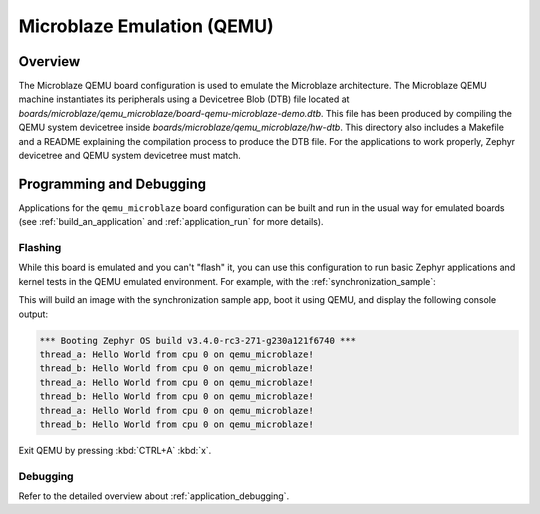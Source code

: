 .. _qemu_microblaze:

Microblaze Emulation (QEMU)
###########################

Overview
********

The Microblaze QEMU board configuration is used to emulate the Microblaze architecture.
The Microblaze QEMU machine instantiates its peripherals using a Devicetree Blob (DTB)
file located at `boards/microblaze/qemu_microblaze/board-qemu-microblaze-demo.dtb`.
This file has been produced by compiling the QEMU system devicetree inside
`boards/microblaze/qemu_microblaze/hw-dtb`. This directory also includes a Makefile
and a README explaining the compilation process to produce the DTB file.
For the applications to work properly, Zephyr devicetree and QEMU system devicetree must match.

Programming and Debugging
*************************

Applications for the ``qemu_microblaze`` board configuration can be built and run in
the usual way for emulated boards (see :ref:`build_an_application` and
:ref:`application_run` for more details).

Flashing
========

While this board is emulated and you can't "flash" it, you can use this
configuration to run basic Zephyr applications and kernel tests in the QEMU
emulated environment. For example, with the :ref:`synchronization_sample`:

.. zephyr-app-commands::
   :zephyr-app: samples/synchronization
   :host-os: unix
   :board: qemu_microblaze
   :goals: run

This will build an image with the synchronization sample app, boot it using
QEMU, and display the following console output:

.. code-block:: console

        *** Booting Zephyr OS build v3.4.0-rc3-271-g230a121f6740 ***
        thread_a: Hello World from cpu 0 on qemu_microblaze!
        thread_b: Hello World from cpu 0 on qemu_microblaze!
        thread_a: Hello World from cpu 0 on qemu_microblaze!
        thread_b: Hello World from cpu 0 on qemu_microblaze!
        thread_a: Hello World from cpu 0 on qemu_microblaze!
        thread_b: Hello World from cpu 0 on qemu_microblaze!

Exit QEMU by pressing :kbd:`CTRL+A` :kbd:`x`.

Debugging
=========

Refer to the detailed overview about :ref:`application_debugging`.
